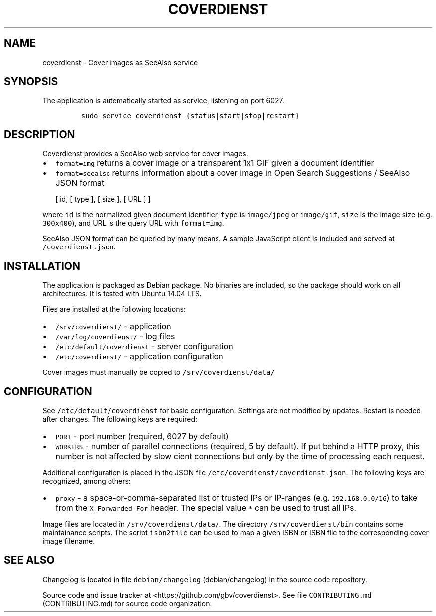 .TH "COVERDIENST" "1" "" "Manual" ""
.SH NAME
.PP
coverdienst \- Cover images as SeeAlso service
.SH SYNOPSIS
.PP
The application is automatically started as service, listening on port
6027.
.IP
.nf
\f[C]
sudo\ service\ coverdienst\ {status|start|stop|restart}
\f[]
.fi
.SH DESCRIPTION
.PP
Coverdienst provides a SeeAlso web service for cover images.
.IP \[bu] 2
\f[C]format=img\f[] returns a cover image or a transparent 1x1 GIF given
a document identifier
.IP \[bu] 2
\f[C]format=seealso\f[] returns information about a cover image in Open
Search Suggestions / SeeAlso JSON format
.RS 2
.PP
[ id, [ type ], [ size ], [ URL ] ]
.RE
.PP
where \f[C]id\f[] is the normalized given document identifier,
\f[C]type\f[] is \f[C]image/jpeg\f[] or \f[C]image/gif\f[],
\f[C]size\f[] is the image size (e.g.
\f[C]300x400\f[]), and URL is the query URL with \f[C]format=img\f[].
.PP
SeeAlso JSON format can be queried by many means.
A sample JavaScript client is included and served at
\f[C]/coverdienst.json\f[].
.SH INSTALLATION
.PP
The application is packaged as Debian package.
No binaries are included, so the package should work on all
architectures.
It is tested with Ubuntu 14.04 LTS.
.PP
Files are installed at the following locations:
.IP \[bu] 2
\f[C]/srv/coverdienst/\f[] \- application
.IP \[bu] 2
\f[C]/var/log/coverdienst/\f[] \- log files
.IP \[bu] 2
\f[C]/etc/default/coverdienst\f[] \- server configuration
.IP \[bu] 2
\f[C]/etc/coverdienst/\f[] \- application configuration
.PP
Cover images must manually be copied to \f[C]/srv/coverdienst/data/\f[]
.SH CONFIGURATION
.PP
See \f[C]/etc/default/coverdienst\f[] for basic configuration.
Settings are not modified by updates.
Restart is needed after changes.
The following keys are required:
.IP \[bu] 2
\f[C]PORT\f[] \- port number (required, 6027 by default)
.IP \[bu] 2
\f[C]WORKERS\f[] \- number of parallel connections (required, 5 by
default).
If put behind a HTTP proxy, this number is not affected by slow cient
connections but only by the time of processing each request.
.PP
Additional configuration is placed in the JSON file
\f[C]/etc/coverdienst/coverdienst.json\f[].
The following keys are recognized, among others:
.IP \[bu] 2
\f[C]proxy\f[] \- a space\-or\-comma\-separated list of trusted IPs or
IP\-ranges (e.g.
\f[C]192.168.0.0/16\f[]) to take from the \f[C]X\-Forwarded\-For\f[]
header.
The special value \f[C]*\f[] can be used to trust all IPs.
.PP
Image files are located in \f[C]/srv/coverdienst/data/\f[].
The directory \f[C]/srv/coverdienst/bin\f[] contains some maintainance
scripts.
The script \f[C]isbn2file\f[] can be used to map a given ISBN or ISBN
file to the corresponding cover image filename.
.SH SEE ALSO
.PP
Changelog is located in file
\f[C]debian/changelog\f[] (debian/changelog) in the source code
repository.
.PP
Source code and issue tracker at <https://github.com/gbv/coverdienst>.
See file \f[C]CONTRIBUTING.md\f[] (CONTRIBUTING.md) for source code
organization.
